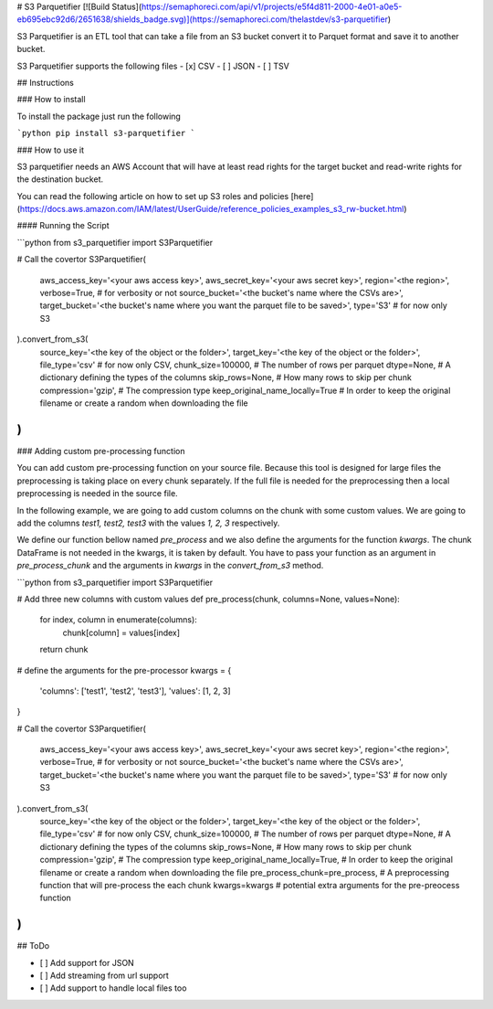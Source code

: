 # S3 Parquetifier
[![Build Status](https://semaphoreci.com/api/v1/projects/e5f4d811-2000-4e01-a0e5-eb695ebc92d6/2651638/shields_badge.svg)](https://semaphoreci.com/thelastdev/s3-parquetifier)

S3 Parquetifier is an ETL tool that can take a file from an S3 bucket convert it to Parquet format and
save it to another bucket.

S3 Parquetifier supports the following files
- [x] CSV
- [ ] JSON
- [ ] TSV

## Instructions

### How to install

To install the package just run the following

```python
pip install s3-parquetifier
```

### How to use it

S3 parquetifier needs an AWS Account that will have at least read rights for the target bucket
and read-write rights for the destination bucket. 

You can read the following article on how to set up S3 roles and policies [here](https://docs.aws.amazon.com/IAM/latest/UserGuide/reference_policies_examples_s3_rw-bucket.html)

#### Running the Script

```python
from s3_parquetifier import S3Parquetifier

# Call the covertor
S3Parquetifier(
    aws_access_key='<your aws access key>',
    aws_secret_key='<your aws secret key>',
    region='<the region>',
    verbose=True,  # for verbosity or not
    source_bucket='<the bucket's name where the CSVs are>',
    target_bucket='<the bucket's name where you want the parquet file to be saved>',
    type='S3'  # for now only S3
).convert_from_s3(
    source_key='<the key of the object or the folder>',
    target_key='<the key of the object or the folder>',
    file_type='csv'  # for now only CSV,
    chunk_size=100000,  # The number of rows per parquet
    dtype=None,  # A dictionary defining the types of the columns
    skip_rows=None,  # How many rows to skip per chunk
    compression='gzip',  # The compression type
    keep_original_name_locally=True  # In order to keep the original filename or create a random when downloading the file
)
```

### Adding custom pre-processing function

You can add custom pre-processing function on your source file. Because this tool is designed for large files the preprocessing
is taking place on every chunk separately. If the full file is needed for the preprocessing then a local preprocessing is needed in the source file.

In the following example, we are going to add custom columns on the chunk with some custom values.
We are going to add the columns `test1, test2, test3` with the values `1, 2, 3` respectively.

We define our function bellow named `pre_process` and we also define the arguments for the function `kwargs`.
The chunk DataFrame is not needed in the kwargs, it is taken by default. You have to pass your function as an argument in
`pre_process_chunk` and the arguments in `kwargs` in the `convert_from_s3` method.

```python
from s3_parquetifier import S3Parquetifier


# Add three new columns with custom values
def pre_process(chunk, columns=None, values=None):

    for index, column in enumerate(columns):
        chunk[column] = values[index]

    return chunk

# define the arguments for the pre-processor
kwargs = {
    'columns': ['test1', 'test2', 'test3'],
    'values': [1, 2, 3]
}

# Call the covertor
S3Parquetifier(
    aws_access_key='<your aws access key>',
    aws_secret_key='<your aws secret key>',
    region='<the region>',
    verbose=True,  # for verbosity or not
    source_bucket='<the bucket's name where the CSVs are>',
    target_bucket='<the bucket's name where you want the parquet file to be saved>',
    type='S3'  # for now only S3
).convert_from_s3(
    source_key='<the key of the object or the folder>',
    target_key='<the key of the object or the folder>',
    file_type='csv'  # for now only CSV,
    chunk_size=100000,  # The number of rows per parquet
    dtype=None,  # A dictionary defining the types of the columns
    skip_rows=None,  # How many rows to skip per chunk
    compression='gzip',  # The compression type
    keep_original_name_locally=True,  # In order to keep the original filename or create a random when downloading the file
    pre_process_chunk=pre_process,  # A preprocessing function that will pre-process the each chunk
    kwargs=kwargs  # potential extra arguments for the pre-preocess function
)
```

## ToDo

- [ ] Add support for JSON
- [ ] Add streaming from url support
- [ ] Add support to handle local files too


